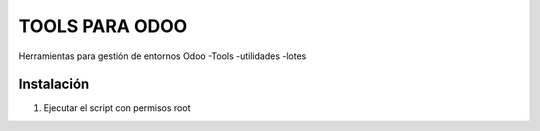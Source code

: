 ========================================
TOOLS PARA ODOO
========================================

Herramientas para gestión de entornos Odoo
-Tools
-utilidades
-lotes


Instalación 
===========

#. Ejecutar el script con permisos root
